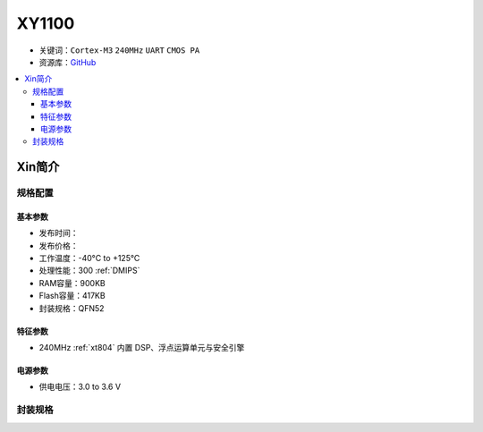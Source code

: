 
.. _xy1100:

XY1100
===============

* 关键词：``Cortex-M3`` ``240MHz`` ``UART`` ``CMOS PA``
* 资源库：`GitHub <https://github.com/SoCXin/XY1100>`_

.. contents::
    :local:

Xin简介
-----------

规格配置
~~~~~~~~~~~


基本参数
^^^^^^^^^^^

* 发布时间：
* 发布价格：
* 工作温度：-40°C to +125°C
* 处理性能：300 :ref:`DMIPS`
* RAM容量：900KB
* Flash容量：417KB
* 封装规格：QFN52


特征参数
^^^^^^^^^^^

* 240MHz :ref:`xt804` 内置 DSP、浮点运算单元与安全引擎


电源参数
^^^^^^^^^^^

* 供电电压：3.0 to 3.6 V

封装规格
~~~~~~~~~~~

